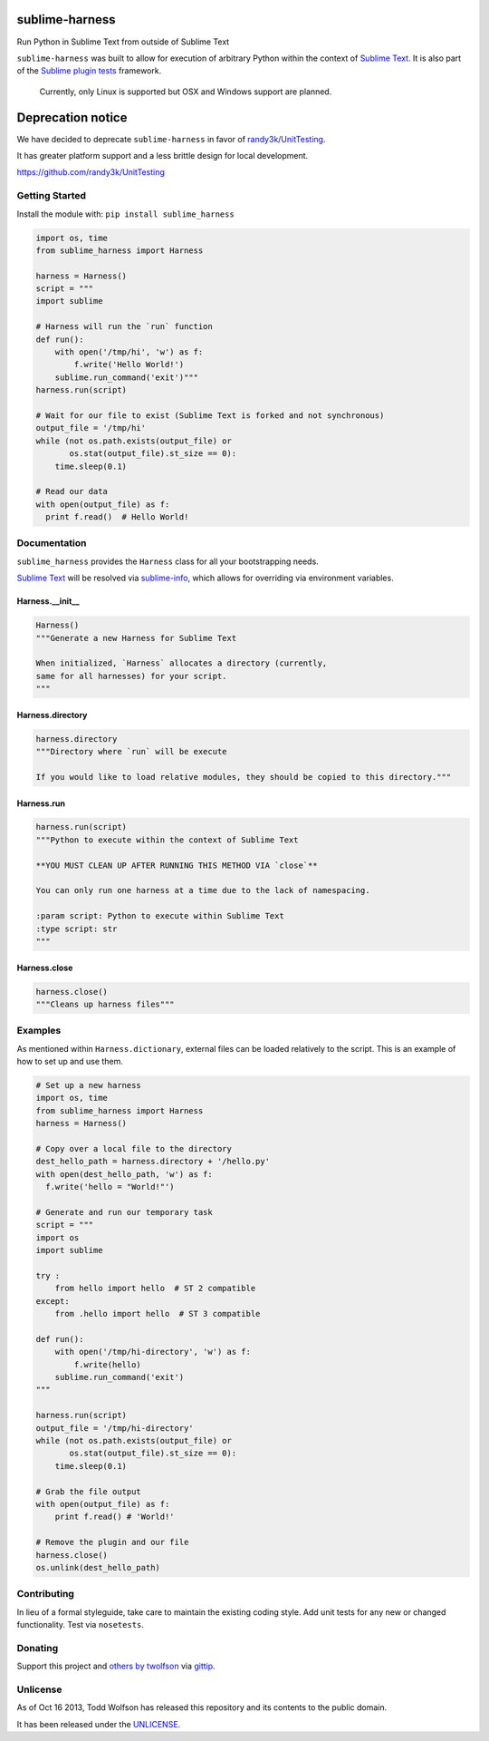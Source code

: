 sublime-harness
===============

.. image:: https://travis-ci.org/twolfson/sublime-harness.png?branch=master
   :target: https://travis-ci.org/twolfson/sublime-harness
   :alt: Build Status

Run Python in Sublime Text from outside of Sublime Text

``sublime-harness`` was built to allow for execution of arbitrary Python within the context of `Sublime Text`_. It is also part of the `Sublime plugin tests`_ framework.

.. _`Sublime Text`: http://sublimetext.com/
.. _`Sublime plugin tests`: https://github.com/twolfson/sublime-plugin-tests

    Currently, only Linux is supported but OSX and Windows support are planned.

Deprecation notice
==================
We have decided to deprecate ``sublime-harness`` in favor of `randy3k/UnitTesting`_.

It has greater platform support and a less brittle design for local development.

https://github.com/randy3k/UnitTesting

.. _`randy3k/UnitTesting`: https://github.com/randy3k/UnitTesting

Getting Started
---------------
Install the module with: ``pip install sublime_harness``

.. code:: python

    import os, time
    from sublime_harness import Harness

    harness = Harness()
    script = """
    import sublime

    # Harness will run the `run` function
    def run():
        with open('/tmp/hi', 'w') as f:
            f.write('Hello World!')
        sublime.run_command('exit')"""
    harness.run(script)

    # Wait for our file to exist (Sublime Text is forked and not synchronous)
    output_file = '/tmp/hi'
    while (not os.path.exists(output_file) or
           os.stat(output_file).st_size == 0):
        time.sleep(0.1)

    # Read our data
    with open(output_file) as f:
      print f.read()  # Hello World!

Documentation
-------------
``sublime_harness`` provides the ``Harness`` class for all your bootstrapping needs.

`Sublime Text`_ will be resolved via `sublime-info`_, which allows for overriding via environment variables.

.. _`sublime-info`: https://github.com/twolfson/sublime-info

Harness.__init__
^^^^^^^^^^^^^^^^
.. code:: python

    Harness()
    """Generate a new Harness for Sublime Text

    When initialized, `Harness` allocates a directory (currently,
    same for all harnesses) for your script.
    """

Harness.directory
^^^^^^^^^^^^^^^^^
.. code:: python

    harness.directory
    """Directory where `run` will be execute

    If you would like to load relative modules, they should be copied to this directory."""

Harness.run
^^^^^^^^^^^
.. code:: python

    harness.run(script)
    """Python to execute within the context of Sublime Text

    **YOU MUST CLEAN UP AFTER RUNNING THIS METHOD VIA `close`**

    You can only run one harness at a time due to the lack of namespacing.

    :param script: Python to execute within Sublime Text
    :type script: str
    """

Harness.close
^^^^^^^^^^^^^
.. code:: python

    harness.close()
    """Cleans up harness files"""

Examples
--------
As mentioned within ``Harness.dictionary``, external files can be loaded relatively to the script. This is an example of how to set up and use them.

.. code:: python

    # Set up a new harness
    import os, time
    from sublime_harness import Harness
    harness = Harness()

    # Copy over a local file to the directory
    dest_hello_path = harness.directory + '/hello.py'
    with open(dest_hello_path, 'w') as f:
      f.write('hello = "World!"')

    # Generate and run our temporary task
    script = """
    import os
    import sublime

    try :
        from hello import hello  # ST 2 compatible
    except:
        from .hello import hello  # ST 3 compatible

    def run():
        with open('/tmp/hi-directory', 'w') as f:
            f.write(hello)
        sublime.run_command('exit')
    """

    harness.run(script)
    output_file = '/tmp/hi-directory'
    while (not os.path.exists(output_file) or
           os.stat(output_file).st_size == 0):
        time.sleep(0.1)

    # Grab the file output
    with open(output_file) as f:
        print f.read() # 'World!'

    # Remove the plugin and our file
    harness.close()
    os.unlink(dest_hello_path)

Contributing
------------
In lieu of a formal styleguide, take care to maintain the existing coding style. Add unit tests for any new or changed functionality. Test via ``nosetests``.

Donating
--------
Support this project and `others by twolfson`_ via `gittip`_.

.. image:: https://rawgithub.com/twolfson/gittip-badge/master/dist/gittip.png
   :target: `gittip`_
   :alt: Support via Gittip

.. _`others by twolfson`:
.. _gittip: https://www.gittip.com/twolfson/

Unlicense
---------
As of Oct 16 2013, Todd Wolfson has released this repository and its contents to the public domain.

It has been released under the `UNLICENSE`_.

.. _UNLICENSE: https://github.com/twolfson/sublime-harness/blob/master/UNLICENSE

